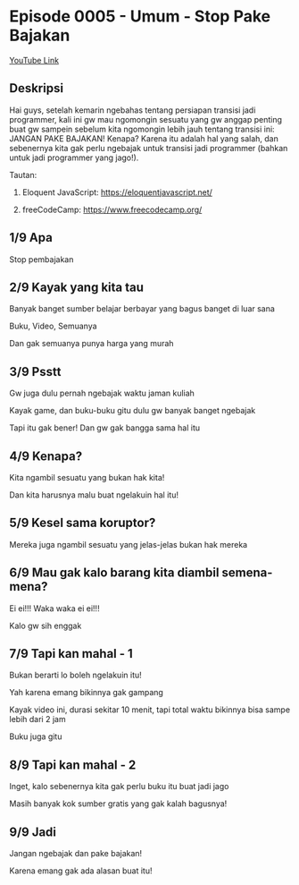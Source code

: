 * Episode 0005 - Umum - Stop Pake Bajakan

[[https://www.youtube.com/watch?v=Z1lri7YKlsY][YouTube Link]]

** Deskripsi

Hai guys, setelah kemarin ngebahas tentang persiapan transisi jadi programmer, kali ini gw mau ngomongin sesuatu yang gw anggap penting buat gw sampein sebelum kita ngomongin lebih jauh tentang transisi ini: JANGAN PAKE BAJAKAN! Kenapa? Karena itu adalah hal yang salah, dan sebenernya kita gak perlu ngebajak untuk transisi jadi programmer (bahkan untuk jadi programmer yang jago!).

Tautan:

1. Eloquent JavaScript: https://eloquentjavascript.net/

2. freeCodeCamp: https://www.freecodecamp.org/

** 1/9 Apa

Stop pembajakan

** 2/9 Kayak yang kita tau

Banyak banget sumber belajar berbayar yang bagus banget di luar sana

Buku, Video, Semuanya

Dan gak semuanya punya harga yang murah

** 3/9 Psstt

Gw juga dulu pernah ngebajak waktu jaman kuliah

Kayak game, dan buku-buku gitu dulu gw banyak banget ngebajak

Tapi itu gak bener! Dan gw gak bangga sama hal itu

** 4/9 Kenapa?

Kita ngambil sesuatu yang bukan hak kita!

Dan kita harusnya malu buat ngelakuin hal itu!

** 5/9 Kesel sama koruptor?

Mereka juga ngambil sesuatu yang jelas-jelas bukan hak mereka

** 6/9 Mau gak kalo barang kita diambil semena-mena?

Ei ei!!! Waka waka ei ei!!!

Kalo gw sih enggak

** 7/9 Tapi kan mahal - 1

Bukan berarti lo boleh ngelakuin itu!

Yah karena emang bikinnya gak gampang

Kayak video ini, durasi sekitar 10 menit, tapi total waktu bikinnya bisa sampe lebih dari 2 jam

Buku juga gitu

** 8/9 Tapi kan mahal - 2

Inget, kalo sebenernya kita gak perlu buku itu buat jadi jago

Masih banyak kok sumber gratis yang gak kalah bagusnya!

** 9/9 Jadi

Jangan ngebajak dan pake bajakan!

Karena emang gak ada alasan buat itu!

